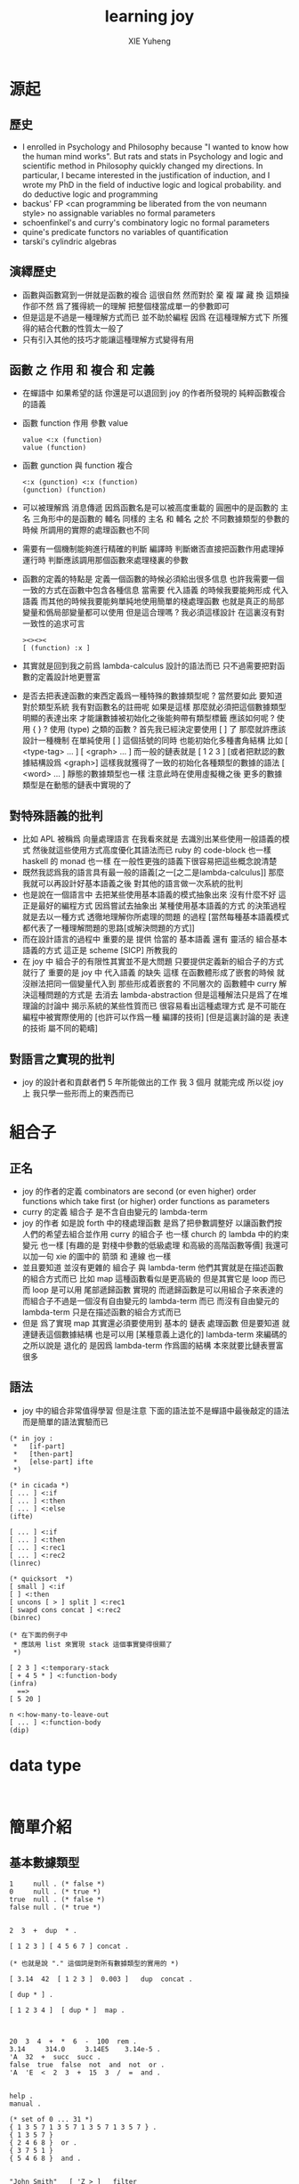#+TITLE: learning joy
#+AUTHOR: XIE Yuheng
#+EMAIL: xyheme@gmail.com


* 源起
** 歷史
   * I enrolled in Psychology and Philosophy because
     "I wanted to know how the human mind works".
     But rats and stats in Psychology and logic and scientific method in Philosophy
     quickly changed my directions.
     In particular,
     I became interested in the justification of induction,
     and I wrote my PhD in the field of inductive logic and logical probability.
     and do deductive logic and programming
   * backus' FP
     <can programming be liberated from the von neumann style>
     no assignable variables
     no formal parameters
   * schoenfinkel's and curry's combinatory logic
     no formal parameters
   * quine's predicate functors
     no variables of quantification
   * tarski's cylindric algebras
** 演繹歷史
   * 函數與函數寫到一併就是函數的複合
     這很自然
     然而對於 棄 複 躍 藏 換 這類操作卻不然
     爲了獲得統一的理解
     把整個棧當成單一的參數即可
   * 但是這是不過是一種理解方式而已
     並不助於編程
     因爲
     在這種理解方式下
     所獲得的結合代數的性質太一般了
   * 只有引入其他的技巧才能讓這種理解方式變得有用
** 函數 之 作用 和 複合 和 定義
   * 在蟬語中
     如果希望的話
     你還是可以退回到
     joy 的作者所發現的
     純粹函數複合的語義
   * 函數 function 作用 參數 value
     #+begin_src cicada
     value <:x (function)
     value (function)
     #+end_src
   * 函數 gunction 與 function 複合
     #+begin_src cicada
     <:x (gunction) <:x (function)
     (gunction) (function)
     #+end_src
   * 可以被理解爲 消息傳遞
     因爲函數名是可以被高度重載的
     圓圈中的是函數的 主名
     三角形中的是函數的 輔名
     同樣的 主名 和 輔名
     之於 不同數據類型的參數的時候
     所調用的實際的處理函數也不同
   * 需要有一個機制能夠進行精確的判斷
     編譯時 判斷嫩否直接把函數作用處理掉
     運行時 判斷應該調用那個函數來處理棧裏的參數
   * 函數的定義的特點是
     定義一個函數的時候必須給出很多信息
     也許我需要一個一致的方式在函數中包含各種信息
     當需要 代入語義 的時候我要能夠形成 代入語義
     而其他的時候我要能夠單純地使用簡單的棧處理函數
     也就是真正的局部變量和僞局部變量都可以使用
     但是這合理嗎 ?
     我必須這樣設計
     在這裏沒有對一致性的追求可言
     #+begin_src cicada
     ><><><
     [ (function) :x ]
     #+end_src
   * 其實就是回到我之前爲 lambda-calculus 設計的語法而已
     只不過需要把對函數的定義設計地更豐富
   * 是否去把表達函數的東西定義爲一種特殊的數據類型呢 ?
     當然要如此
     要知道 對於類型系統
     我有對函數名的註冊呢
     如果是這樣
     那麼就必須把這個數據類型明顯的表達出來
     才能讓數據被初始化之後能夠帶有類型標籤
     應該如何呢 ?
     使用 { } ?
     使用 (type) 之類的函數 ?
     首先我已經決定要使用 [ ] 了
     那麼就許應該設計一種機制
     在單純使用 [ ] 這個括號的同時
     也能初始化多種書角結構
     比如 [ <type-tag>  ... ]
     [ <graph>  ... ]
     而一般的鏈表就是 [ 1 2 3 ]
     [或者把默認的數據結構設爲 <graph>]
     這樣我就獲得了一致的初始化各種類型的數據的語法
     [ <word> ... ] 靜態的數據類型也一樣
     注意此時在使用虛擬機之後
     更多的數據類型是在動態的鏈表中實現的了
** 對特殊語義的批判
   * 比如 APL
     被稱爲 向量處理語言
     在我看來就是
     去識別出某些使用一般語義的模式
     然後就這些使用方式高度優化其語法而已
     ruby 的 code-block 也一樣
     haskell 的 monad 也一樣
     在一般性更強的語義下很容易把這些概念說清楚
   * 既然我認爲我的語言具有最一般的語義[之一[之二是lambda-calculus]]
     那麼我就可以再設計好基本語義之後
     對其他的語言做一次系統的批判
   * 也是說在一個語言中
     去把某些使用基本語義的模式抽象出來
     沒有什麼不好
     這正是最好的編程方式
     因爲嘗試去抽象出 某種使用基本語義的方式 的決策過程
     就是去以一種方式 透徹地理解你所處理的問題 的過程
     [當然每種基本語義模式都代表了一種理解問題的思路[或解決問題的方式]]
   * 而在設計語言的過程中
     重要的是
     提供 恰當的 基本語義
     還有 靈活的 組合基本語義的方式
     這正是 scheme [SICP] 所教我的
   * 在 joy 中 組合子的有限性其實並不是大問題
     只要提供定義新的組合子的方式就行了
     重要的是
     joy 中 代入語義 的缺失
     這樣
     在函數體形成了嵌套的時候
     就沒辦法把同一個變量代入到
     那些形成着嵌套的
     不同層次的 函數體中
     curry 解決這種問題的方式是
     去消去 lambda-abstraction
     但是這種解法只是爲了在堆理論的討論中
     揭示系統的某些性質而已
     很容易看出這種處理方式
     是不可能在編程中被實際使用的
     [也許可以作爲一種 編譯的技術]
     [但是這裏討論的是 表達的技術 屬不同的範疇]
** 對語言之實現的批判
   * joy 的設計者和貢獻者們
     5 年所能做出的工作
     我 3 個月 就能完成
     所以從 joy 上
     我只學一些形而上的東西而已
* 組合子
** 正名
   * joy 的作者的定義
     combinators are second (or even higher) order functions
     which take first (or higher) order functions as parameters
   * curry 的定義
     組合子 是不含自由變元的 lambda-term
   * joy 的作者 如是說
     forth 中的棧處理函數 是爲了把參數調整好 以讓函數們按人們的希望去組合並作用
     curry 的組合子 也一樣
     church 的 lambda 中的約束變元 也一樣
     [有趣的是 對棧中參數的低級處理 和高級的高階函數等價]
     我還可以加一句
     xie 的圖中的 箭頭 和 連線 也一樣
   * 並且要知道
     並沒有更雜的 組合子 與 lambda-term
     他們其實就是在描述函數的組合方式而已
     比如 map 這種函數看似是更高級的
     但是其實它是 loop 而已
     而 loop 是可以用 尾部遞歸函數 實現的
     而遞歸函數是可以用組合子來表達的
     而組合子不過是一個沒有自由變元的 lambda-term 而已
     而沒有自由變元的 lambda-term 只是在描述函數的組合方式而已
   * 但是
     爲了實現 map
     其實還必須要使用到
     基本的 鏈表 處理函數
     但是要知道
     就連鏈表這個數據結構
     也是可以用
     [某種意義上退化的] lambda-term 來編碼的
     之所以說是 退化的
     是因爲 lambda-term 作爲圖的結構
     本來就要比鏈表豐富很多
** 語法
   * joy 中的組合非常值得學習
     但是注意
     下面的語法並不是蟬語中最後敲定的語法
     而是簡單的語法實驗而已
   #+begin_src cicada
   (* in joy :
    *   [if-part]
    *   [then-part]
    *   [else-part] ifte
    *)

   (* in cicada *)
   [ ... ] <:if
   [ ... ] <:then
   [ ... ] <:else
   (ifte)

   [ ... ] <:if
   [ ... ] <:then
   [ ... ] <:rec1
   [ ... ] <:rec2
   (linrec)

   (* quicksort  *)
   [ small ] <:if
   [ ] <:then
   [ uncons [ > ] split ] <:rec1
   [ swapd cons concat ] <:rec2
   (binrec)

   (* 在下面的例子中
    * 應該用 list 來實現 stack 這個事實變得很顯了
    *)

   [ 2 3 ] <:temporary-stack
   [ + 4 5 * ] <:function-body
   (infra)
     ==>
   [ 5 20 ]

   n <:how-many-to-leave-out
   [ ... ] <:function-body
   (dip)
   #+end_src
* data type
  #+begin_src cicada

  #+end_src
* 簡單介紹
** 基本數據類型
   #+begin_src cicada
   1     null . (* false *)
   0     null . (* true *)
   true  null . (* false *)
   false null . (* true *)


   2  3  +  dup  * .

   [ 1 2 3 ] [ 4 5 6 7 ] concat .

   (* 也就是說 "." 這個詞是對所有數據類型的實用的 *)

   [ 3.14  42  [ 1 2 3 ]  0.003 ]   dup  concat .

   [ dup * ] .

   [ 1 2 3 4 ]  [ dup * ]  map .



   20  3  4  +  *  6  -  100  rem .
   3.14     314.0     3.14E5    3.14e-5 .
   'A  32  +  succ  succ .
   false  true  false  not  and  not  or . 
   'A  'E  <  2  3  +  15  3  /  =  and .


   help .
   manual .

   (* set of 0 ... 31 *)
   { 1 3 5 7 1 3 5 7 1 3 5 7 1 3 5 7 } .
   { 1 3 5 7 }  
   { 2 4 6 8 }  or .  
   { 3 7 5 1 }
   { 5 4 6 8 }  and .   


   "John Smith"   [ 'Z > ]   filter

   [ 1 2 3 ]  0  [ + ]        fold
   [ 1 2 3 ]  0  [ dup * + ]  fold




   DEFINE
       square  ==  dup * ;
       cube    ==  dup dup * * .

   DEFINE
       factorial ==
         [ 0 = ]
         [ pop 1 ]
         [ dup 1 - factorial * ]
         ifte .
   (* 
    ,* <:if
    ,* <:then
    ,* <:else
    ,* (ifte)
    ,*)

   DEFINE
       factorial ==
         [ 1 ]
         [ * ]
         primrec .

   (* 
    ,* n     <:次數
    ,* [ 1 ] <:基礎值
    ,* [ * ] <:二元函數
    ,* (primrec)
    ,*)

   3 factorial .

   (* 
    ,* 3  [ 1 ] [ * ]  primrec .
    ,* 1  1 2 3 * * * .
    ,*)



   [ 1 2 3 4 5 6 7 8 9 ]
   [ [ 0 = ]
     [ pop 1 ]
     [ dup pred ]
     (* recursion occurs between the two rec-parts *)
     [ * ]
     linrec ]
   map .


   (* 
    ,* <:if
    ,* <:then
    ,* <:rec1
    ,* <:rec2
    ,* (linrec)
    ,*)

   [ 8 1 2 3 0 9 7 5 6 4 ] 
   [ small ]
   [ ]
   [ uncons [ > ] split ]
   [ swapd cons concat ]
   binrec .



   [ 1 2 3 4 ] [ + * ] infra .
   #+end_src
   
